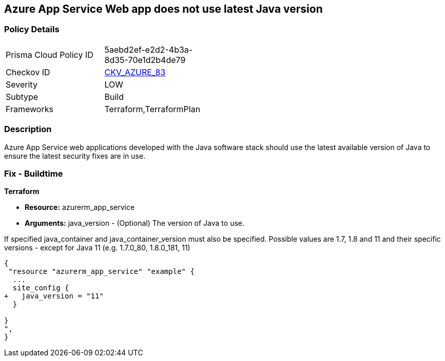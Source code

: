 == Azure App Service Web app does not use latest Java version


=== Policy Details 

[width=45%]
[cols="1,1"]
|=== 
|Prisma Cloud Policy ID 
| 5aebd2ef-e2d2-4b3a-8d35-70e1d2b4de79

|Checkov ID 
| https://github.com/bridgecrewio/checkov/tree/master/checkov/terraform/checks/resource/azure/AppServiceJavaVersion.py[CKV_AZURE_83]

|Severity
|LOW

|Subtype
|Build

|Frameworks
|Terraform,TerraformPlan

|=== 



=== Description 


Azure App Service web applications developed with the Java software stack should use the latest available version of Java to ensure the latest security fixes are in use.

=== Fix - Buildtime


*Terraform* 


* *Resource:* azurerm_app_service
* *Arguments:* java_version - (Optional) The version of Java to use.

If specified java_container and java_container_version must also be specified.
Possible values are 1.7, 1.8 and 11 and their specific versions - except for Java 11 (e.g.
1.7.0_80, 1.8.0_181, 11)


[source,go]
----
{
 "resource "azurerm_app_service" "example" {
  ...
  site_config {
+   java_version = "11"
  }

}
",
}
----
